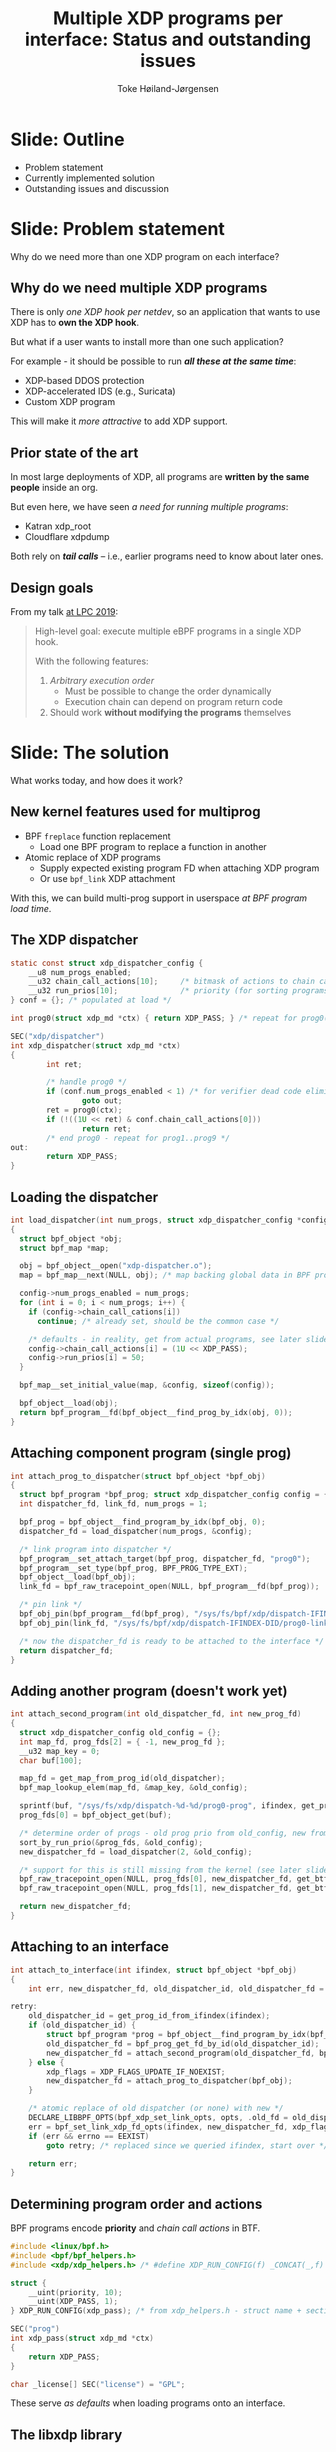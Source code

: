# -*- fill-column: 79; -*-
#+TITLE: Multiple XDP programs per interface: Status and outstanding issues
#+AUTHOR: Toke Høiland-Jørgensen
#+EMAIL: toke@redhat.com
#+REVEAL_THEME: redhat
#+REVEAL_TRANS: linear
#+REVEAL_MARGIN: 0
#+REVEAL_EXTRA_CSS: ../reveal.js/css/theme/asciinema-player.css
#+REVEAL_EXTRA_JS: { src: '../reveal.js/js/redhat.js'}
#+REVEAL_ROOT: ../reveal.js
#+OPTIONS: reveal_center:nil reveal_control:t reveal_history:nil
#+OPTIONS: reveal_width:1600 reveal_height:900
#+OPTIONS: ^:nil tags:nil toc:nil num:nil ':t

* For conference: Linux Plumbers 2020                              :noexport:

Workshop for Linux Plumbers Networking/BPF MC 2020
- [[https://linuxplumbersconf.org/event/7/contributions/671/][Talk abstract]]

* Colors in slides                                                 :noexport:
Text colors on slides are chosen via org-mode italic/bold high-lighting:
 - /italic/ = /green/
 - *bold*   = *yellow*
 - */italic-bold/* = red

* Slides below                                                     :noexport:

Only sections with tag ":export:" will end-up in the presentation. The prefix
"Slide:" is only syntax-sugar for the reader (and it removed before export by
emacs).

* Slide: Outline                                                     :export:

- Problem statement
- Currently implemented solution
- Outstanding issues and discussion

* Slide: Problem statement                                           :export:
:PROPERTIES:
:reveal_extra_attr: class="mid-slide"
:END:

Why do we need more than one XDP program on each interface?

** Why do we need multiple XDP programs                             :export:

There is only /one XDP hook per netdev/, so an application that wants
to use XDP has to *own the XDP hook*.

But what if a user wants to install more than one such application?

For example - it should be possible to run /*all these at the same time*/:
- XDP-based DDOS protection
- XDP-accelerated IDS (e.g., Suricata)
- Custom XDP program

This will make it /more attractive/ to add XDP support.

** Prior state of the art                                           :export:

In most large deployments of XDP, all programs are *written by the same
people* inside an org.

But even here, we have seen /a need for running multiple programs/:

- Katran xdp_root
- Cloudflare xdpdump

Both rely on /*tail calls*/ -- i.e., earlier programs need to
know about later ones.

** Design goals                                                     :export:

From my talk [[https://linuxplumbersconf.org/event/4/contributions/460/][at LPC 2019]]:

#+begin_quote
High-level goal: execute multiple eBPF programs in a single XDP hook.

With the following features:

1. /Arbitrary execution order/
  - Must be possible to change the order dynamically
  - Execution chain can depend on program return code
2. Should work *without modifying the programs* themselves
#+end_quote


* Slide: The solution                                                :export:
:PROPERTIES:
:reveal_extra_attr: class="mid-slide"
:END:

What works today, and how does it work?

** New kernel features used for multiprog                           :export:

- BPF =freplace= function replacement
  - Load one BPF program to replace a function in another
- Atomic replace of XDP programs
  - Supply expected existing program FD when attaching XDP program
  - Or use =bpf_link= XDP attachment

With this, we can build multi-prog support in userspace /at BPF program load time/.

** The XDP dispatcher                                               :export:

#+begin_src C
static const struct xdp_dispatcher_config {
	__u8 num_progs_enabled;
	__u32 chain_call_actions[10];     /* bitmask of actions to chain call */
	__u32 run_prios[10];              /* priority (for sorting programs in execution order) */
} conf = {}; /* populated at load */

int prog0(struct xdp_md *ctx) { return XDP_PASS; } /* repeat for prog0()..prog9() functions */

SEC("xdp/dispatcher")
int xdp_dispatcher(struct xdp_md *ctx)
{
        int ret;

        /* handle prog0 */
        if (conf.num_progs_enabled < 1) /* for verifier dead code elimination */
                goto out;
        ret = prog0(ctx);
        if (!((1U << ret) & conf.chain_call_actions[0]))
                return ret;
        /* end prog0 - repeat for prog1..prog9 */
out:
        return XDP_PASS;
}
#+end_src

** Loading the dispatcher                                           :export:

#+begin_src C
int load_dispatcher(int num_progs, struct xdp_dispatcher_config *config)
{
  struct bpf_object *obj;
  struct bpf_map *map;

  obj = bpf_object__open("xdp-dispatcher.o");
  map = bpf_map__next(NULL, obj); /* map backing global data in BPF prog */

  config->num_progs_enabled = num_progs;
  for (int i = 0; i < num_progs; i++) {
    if (config->chain_call_cations[i])
      continue; /* already set, should be the common case */

    /* defaults - in reality, get from actual programs, see later slide */
    config->chain_call_actions[i] = (1U << XDP_PASS);
    config->run_prios[i] = 50;
  }

  bpf_map__set_initial_value(map, &config, sizeof(config));

  bpf_object__load(obj);
  return bpf_program__fd(bpf_object__find_prog_by_idx(obj, 0));
}
#+end_src
** Attaching component program (single prog)                        :export:

#+begin_src C
int attach_prog_to_dispatcher(struct bpf_object *bpf_obj)
{
  struct bpf_program *bpf_prog; struct xdp_dispatcher_config config = {};
  int dispatcher_fd, link_fd, num_progs = 1;

  bpf_prog = bpf_object__find_program_by_idx(bpf_obj, 0);
  dispatcher_fd = load_dispatcher(num_progs, &config);

  /* link program into dispatcher */
  bpf_program__set_attach_target(bpf_prog, dispatcher_fd, "prog0");
  bpf_program__set_type(bpf_prog, BPF_PROG_TYPE_EXT);
  bpf_object__load(bpf_obj);
  link_fd = bpf_raw_tracepoint_open(NULL, bpf_program__fd(bpf_prog));

  /* pin link */
  bpf_obj_pin(bpf_program__fd(bpf_prog), "/sys/fs/bpf/xdp/dispatch-IFINDEX-DID/prog0-prog");
  bpf_obj_pin(link_fd, "/sys/fs/bpf/xdp/dispatch-IFINDEX-DID/prog0-link");

  /* now the dispatcher_fd is ready to be attached to the interface */
  return dispatcher_fd;
}
#+end_src

** Adding another program (doesn't work yet)                        :export:
#+begin_src C
int attach_second_program(int old_dispatcher_fd, int new_prog_fd)
{
  struct xdp_dispatcher_config old_config = {};
  int map_fd, prog_fds[2] = { -1, new_prog_fd };
  __u32 map_key = 0;
  char buf[100];

  map_fd = get_map_from_prog_id(old_dispatcher);
  bpf_map_lookup_elem(map_fd, &map_key, &old_config);

  sprintf(buf, "/sys/fs/xdp/dispatch-%d-%d/prog0-prog", ifindex, get_prog_id(old_dispatcher_fd));
  prog_fds[0] = bpf_object_get(buf);

  /* determine order of progs - old prog prio from old_config, new from prog BTF */
  sort_by_run_prio(&prog_fds, &old_config);
  new_dispatcher_fd = load_dispatcher(2, &old_config);

  /* support for this is still missing from the kernel (see later slide) */
  bpf_raw_tracepoint_open(NULL, prog_fds[0], new_dispatcher_fd, get_btf_id("prog0"));
  bpf_raw_tracepoint_open(NULL, prog_fds[1], new_dispatcher_fd, get_btf_id("prog1"));

  return new_dispatcher_fd;
}
#+end_src

** Attaching to an interface                                        :export:

#+begin_src C
int attach_to_interface(int ifindex, struct bpf_object *bpf_obj)
{
    int err, new_dispatcher_fd, old_dispatcher_id, old_dispatcher_fd = -1, xdp_flags = 0;

retry:
    old_dispatcher_id = get_prog_id_from_ifindex(ifindex);
    if (old_dispatcher_id) {
        struct bpf_program *prog = bpf_object__find_program_by_idx(bpf_obj, 0);
        old_dispatcher_fd = bpf_prog_get_fd_by_id(old_dispatcher_id);
        new_dispatcher_fd = attach_second_program(old_dispatcher_fd, bpf_program__fd(prog));
    } else {
        xdp_flags = XDP_FLAGS_UPDATE_IF_NOEXIST;
        new_dispatcher_fd = attach_prog_to_dispatcher(bpf_obj);
    }

    /* atomic replace of old dispatcher (or none) with new */
    DECLARE_LIBBPF_OPTS(bpf_xdp_set_link_opts, opts, .old_fd = old_dispatcher_fd);
    err = bpf_set_link_xdp_fd_opts(ifindex, new_dispatcher_fd, xdp_flags, &opts);
    if (err && errno == EEXIST)
        goto retry; /* replaced since we queried ifindex, start over */

    return err;
}
#+end_src

** Determining program order and actions                            :export:

BPF programs encode *priority* and /chain call actions/ in BTF.

#+begin_src C
#include <linux/bpf.h>
#include <bpf/bpf_helpers.h>
#include <xdp/xdp_helpers.h> /* #define XDP_RUN_CONFIG(f) _CONCAT(_,f) SEC(".xdp_run_config") */

struct {
	__uint(priority, 10);
	__uint(XDP_PASS, 1);
} XDP_RUN_CONFIG(xdp_pass); /* from xdp_helpers.h - struct name + section, like BTF map def */

SEC("prog")
int xdp_pass(struct xdp_md *ctx)
{
    return XDP_PASS;
}

char _license[] SEC("license") = "GPL";
#+end_src

These serve /as defaults/ when loading programs onto an interface.

** The libxdp library                                               :export:

The [[https://github.com/xdp-project/xdp-tools/tree/master/lib/libxdp][libxdp]] library encapsulates all this:

#+begin_src C
int main()
{
  struct xdp_program *prog;
  int err;

  /* load from file: */
  prog = xdp_program__open_file("my-program.o", "section_name", NULL);
  /* ...or, if using custom libbpf loading, create from BPF obj: */
  prog = xdp_program__from_bpf_obj(my_obj, "section_name");

  /* optionally modify XDP program metadata before load */
  xdp_program__set_run_prio(prog, 100);
  xdp_program__set_chain_call_enabled(prog, XDP_PASS, true);

  /* load and attach program */
  err = xdp_program__attach(prog, IFINDEX, XDP_MODE_NATIVE, 0);

  xdp_program__close(prog); /* frees memory, program stays attached */
  return err ? EXIT_FAILURE : EXIT_SUCCESS;
}
#+end_src


** Working example                                                  :export:

Loading multiple programs at once with [[https://github.com/xdp-project/xdp-tools/tree/master/xdp-loader][xdp-loader]] works:

#+begin_src sh
# xdp-loader load testns xdp_*.o
# xdp-loader status
sudo ./xdp-loader status
CURRENT XDP PROGRAM STATUS:

Interface        Prio  Program name     Mode     ID   Tag               Chain actions
-------------------------------------------------------------------------------------
lo               <no XDP program>
eth0             <no XDP program>
testns                 xdp_dispatcher   native   176  d51e469e988d81da
 =>              10    xdp_pass                  181  3b185187f1855c4c  XDP_PASS
 =>              50    xdp_drop                  186  57cd311f2e27366b  XDP_PASS
#+end_src

However, still /*can't load them one at a time*/.
* Slide: Outstanding issues                                          :export:
:PROPERTIES:
:reveal_extra_attr: class="mid-slide"
:END:

** Missing kernel features (soon to be resolved)                    :export:

- Attaching freplace programs in *multiple places*
  - Attach existing progs to new dispatcher, then atomically replace on interface
  - /WiP/ (by me)


- /*Not quite equivalence*/ between replacing/replaced programs
  - Verifier doesn't treat freplace programs exactly like parents
  - /WiP/ (by Udip Pant)

** More fundamental issues with using freplace                      :export:

Using freplace presents a few issues:

- Programs must be /loaded as freplace/ (can't change after load)
  - Option to "promote" one XDP program to freplace another?

- XDP programs *can't use freplace* themselves
  - We are "squatting" on a potentially useful feature

- Only /*supported on x86_64*/
  - Can't use freplace at all on non-x86_64!

Are these acceptable, and/or can they be resolved?

** How to ensure userspace coordination?                            :export:

Doing multi-prog this way means userspace applications /*must*/ agree on:

- Structure of dispatcher program
- How to obtain references for component progs/bpf_links (pinning path)
- Format of BPF program metadata (prio + chain call actions)
- Synchronisation primitives (locking / atomic replace semantics)

This is a /protocol/ for cooperative multiprog operation. Libxdp is an
*implementation* of this protocol.

Can we achieve consensus on this?

** The need for pinning (and cleaning up)                           :export:

Regular (non-multiprog) XDP programs stay attached after load.

To replicate this, libxdp currently /pins all component programs/, which has a
few issues:

- Tied to a *specific* =bpffs= instance (problem with namespaces)
- No automatic /*cleanup*/ when interface disappears

How do we resolve this?

One idea: Andrii suggested "sticky" bpf_links that share lifetime with the
object they attach to.

* Other issues? Questions?                                           :export:
#+ATTR_HTML: :class img-no-border
[[file:images/qa.jpg]]
- xdp-loader and libxdp: https://github.com/xdp-project/xdp-tools
- See also https://xdp-project.net
* Emacs end-tricks                                                 :noexport:

This section contains some emacs tricks, that e.g. remove the "Slide:" prefix
in the compiled version.

# Local Variables:
# org-re-reveal-title-slide: "<h1 class=\"title\">%t</h1><h2
# class=\"author\">Toke Høiland-Jørgensen</h2>
# <h3>Linux Plumbers Conference - Networking and BPF Summit<br/>August 2020</h3>"
# org-export-filter-headline-functions: ((lambda (contents backend info) (replace-regexp-in-string "Slide: " "" contents)))
# End:
